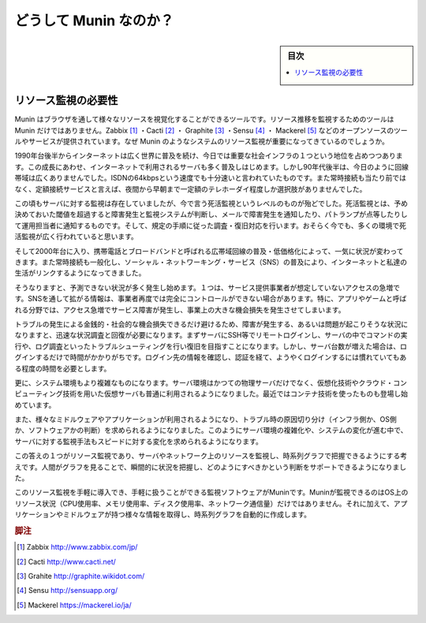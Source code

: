 ﻿.. -*- coding: utf-8 -*-

=======================================
どうして Munin なのか？
=======================================

.. sidebar:: 目次

   .. contents:: 
       :depth: 3
       :local:


.. _why-munin:

リソース監視の必要性
====================

Munin はブラウザを通して様々なリソースを視覚化することができるツールです。リソース推移を監視するためのツールは Munin だけではありません。Zabbix [#zabbix]_ ・Cacti [#cacti]_ ・ Graphite [#graphite]_ ・Sensu [#sensu]_ ・ Mackerel [#mackerel]_ などのオープンソースのツールやサービスが提供されています。なぜ Munin のようなシステムのリソース監視が重要になってきているのでしょうか。

1990年台後半からインターネットは広く世界に普及を続け、今日では重要な社会インフラの１つという地位を占めつつあります。この成長にあわせ、インターネットで利用されるサーバも多く普及しはじめます。しかし90年代後半は、今日のように回線帯域は広くありませんでした。ISDNの64kbpsという速度でも十分速いと言われていたものです。また常時接続も当たり前ではなく、定額接続サービスと言えば、夜間から早朝まで一定額のテレホーダイ程度しか選択肢がありませんでした。

この頃もサーバに対する監視は存在していましたが、今で言う死活監視というレベルのものが殆どでした。死活監視とは、予め決めておいた閾値を超過すると障害発生と監視システムが判断し、メールで障害発生を通知したり、パトランプが点等したりして運用担当者に通知するものです。そして、規定の手順に従った調査・復旧対応を行います。おそらく今でも、多くの環境で死活監視が広く行われていると思います。

そして2000年台に入り、携帯電話とブロードバンドと呼ばれる広帯域回線の普及・低価格化によって、一気に状況が変わってきます。また常時接続も一般化し、ソーシャル・ネットワーキング・サービス（SNS）の普及により、インターネットと私達の生活がリンクするようになってきました。

そうなりますと、予測できない状況が多く発生し始めます。１つは、サービス提供事業者が想定していないアクセスの急増です。SNSを通して拡がる情報は、事業者再度では完全にコントロールができない場合があります。特に、アプリやゲームと呼ばれる分野では、アクセス急増でサービス障害が発生し、事業上の大きな機会損失を発生させてしまいます。

トラブルの発生による金銭的・社会的な機会損失できるだけ避けるため、障害が発生する、あるいは問題が起こりそうな状況になりますと、迅速な状況調査と回復が必要になります。まずサーバにSSH等でリモートログインし、サーバの中でコマンドの実行や、ログ調査といったトラブルシューティングを行い復旧を目指すことになります。しかし、サーバ台数が増えた場合は、ログインするだけで時間がかかりがちです。ログイン先の情報を確認し、認証を経て、ようやくログインするには慣れていてもある程度の時間を必要とします。

更に、システム環境もより複雑なものになります。サーバ環境はかつての物理サーバだけでなく、仮想化技術やクラウド・コンピューティング技術を用いた仮想サーバも普通に利用されるようになりました。最近ではコンテナ技術を使ったものも登場し始めています。

また、様々なミドルウェアやアプリケーションが利用されるようになり、トラブル時の原因切り分け（インフラ側か、OS側か、ソフトウェアかの判断）を求められるようになりました。このようにサーバ環境の複雑化や、システムの変化が進む中で、サーバに対する監視手法もスピードに対する変化を求められるようになります。

この答えの１つがリソース監視であり、サーバやネットワーク上のリソースを監視し、時系列グラフで把握できるようにする考えです。人間がグラフを見ることで、瞬間的に状況を把握し、どのようにすべきかという判断をサポートできるようになりました。

このリソース監視を手軽に導入でき、手軽に扱うことができる監視ソフトウェアがMuninです。Muninが監視できるのはOS上のリソース状況（CPU使用率、メモリ使用率、ディスク使用率、ネットワーク通信量）だけではありません。それに加えて、アプリケーションやミドルウェアが持つ様々な情報を取得し、時系列グラフを自動的に作成します。

.. image:: images/munin-overview.png
   :scale: 60%
   :alt: Munin Overview 画面

.. rubric:: 脚注

.. [#zabbix] Zabbix http://www.zabbix.com/jp/
.. [#cacti] Cacti http://www.cacti.net/
.. [#graphite] Grahite http://graphite.wikidot.com/
.. [#sensu] Sensu http://sensuapp.org/
.. [#mackerel] Mackerel https://mackerel.io/ja/




